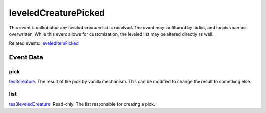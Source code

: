 leveledCreaturePicked
====================================================================================================

This event is called after any leveled creature list is resolved. The event may be filtered by its list, and its pick can be overwritten. While this event allows for customization, the leveled list may be altered directly as well.

Related events: `leveledItemPicked`_

Event Data
----------------------------------------------------------------------------------------------------

pick
~~~~~~~~~~~~~~~~~~~~~~~~~~~~~~~~~~~~~~~~~~~~~~~~~~~~~~~~~~~~~~~~~~~~~~~~~~~~~~~~~~~~~~~~~~~~~~~~~~~~

`tes3creature`_. The result of the pick by vanilla mechanism. This can be modified to change the result to something else.

list
~~~~~~~~~~~~~~~~~~~~~~~~~~~~~~~~~~~~~~~~~~~~~~~~~~~~~~~~~~~~~~~~~~~~~~~~~~~~~~~~~~~~~~~~~~~~~~~~~~~~

`tes3leveledCreature`_. Read-only. The list responsible for creating a pick.

.. _`leveledItemPicked`: ../../lua/event/leveledItemPicked.html
.. _`tes3creature`: ../../lua/type/tes3creature.html
.. _`tes3leveledCreature`: ../../lua/type/tes3leveledCreature.html
